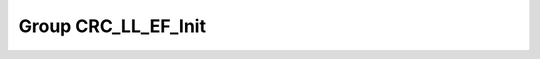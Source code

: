 Group CRC_LL_EF_Init
====================

.. doxygengroup:: CRC_LL_EF_Init
   :project: STM32Cube_U585
